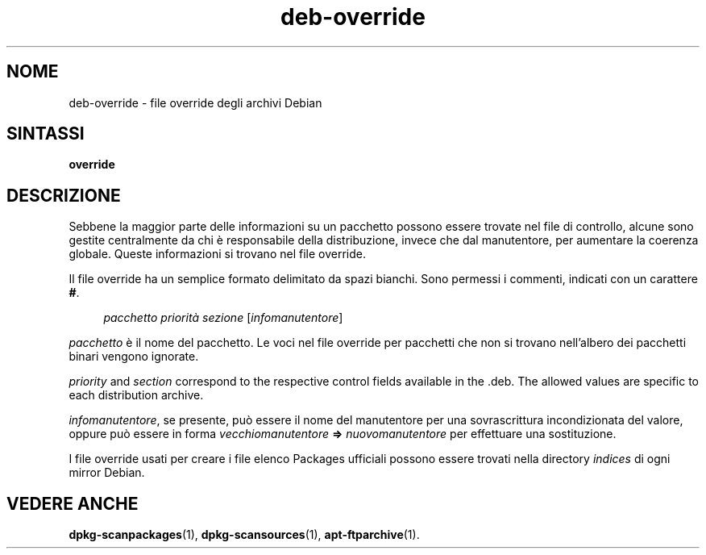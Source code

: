 .\" Automatically generated by Pod::Man 4.11 (Pod::Simple 3.35)
.\"
.\" Standard preamble:
.\" ========================================================================
.de Sp \" Vertical space (when we can't use .PP)
.if t .sp .5v
.if n .sp
..
.de Vb \" Begin verbatim text
.ft CW
.nf
.ne \\$1
..
.de Ve \" End verbatim text
.ft R
.fi
..
.\" Set up some character translations and predefined strings.  \*(-- will
.\" give an unbreakable dash, \*(PI will give pi, \*(L" will give a left
.\" double quote, and \*(R" will give a right double quote.  \*(C+ will
.\" give a nicer C++.  Capital omega is used to do unbreakable dashes and
.\" therefore won't be available.  \*(C` and \*(C' expand to `' in nroff,
.\" nothing in troff, for use with C<>.
.tr \(*W-
.ds C+ C\v'-.1v'\h'-1p'\s-2+\h'-1p'+\s0\v'.1v'\h'-1p'
.ie n \{\
.    ds -- \(*W-
.    ds PI pi
.    if (\n(.H=4u)&(1m=24u) .ds -- \(*W\h'-12u'\(*W\h'-12u'-\" diablo 10 pitch
.    if (\n(.H=4u)&(1m=20u) .ds -- \(*W\h'-12u'\(*W\h'-8u'-\"  diablo 12 pitch
.    ds L" ""
.    ds R" ""
.    ds C` ""
.    ds C' ""
'br\}
.el\{\
.    ds -- \|\(em\|
.    ds PI \(*p
.    ds L" ``
.    ds R" ''
.    ds C`
.    ds C'
'br\}
.\"
.\" Escape single quotes in literal strings from groff's Unicode transform.
.ie \n(.g .ds Aq \(aq
.el       .ds Aq '
.\"
.\" If the F register is >0, we'll generate index entries on stderr for
.\" titles (.TH), headers (.SH), subsections (.SS), items (.Ip), and index
.\" entries marked with X<> in POD.  Of course, you'll have to process the
.\" output yourself in some meaningful fashion.
.\"
.\" Avoid warning from groff about undefined register 'F'.
.de IX
..
.nr rF 0
.if \n(.g .if rF .nr rF 1
.if (\n(rF:(\n(.g==0)) \{\
.    if \nF \{\
.        de IX
.        tm Index:\\$1\t\\n%\t"\\$2"
..
.        if !\nF==2 \{\
.            nr % 0
.            nr F 2
.        \}
.    \}
.\}
.rr rF
.\" ========================================================================
.\"
.IX Title "deb-override 5"
.TH deb-override 5 "2020-08-02" "1.20.5" "dpkg suite"
.\" For nroff, turn off justification.  Always turn off hyphenation; it makes
.\" way too many mistakes in technical documents.
.if n .ad l
.nh
.SH "NOME"
.IX Header "NOME"
deb-override \- file override degli archivi Debian
.SH "SINTASSI"
.IX Header "SINTASSI"
\&\fBoverride\fR
.SH "DESCRIZIONE"
.IX Header "DESCRIZIONE"
Sebbene la maggior parte delle informazioni su un pacchetto possono essere
trovate nel file di controllo, alcune sono gestite centralmente da chi \(`e
responsabile della distribuzione, invece che dal manutentore, per aumentare
la coerenza globale. Queste informazioni si trovano nel file override.
.PP
Il file override ha un semplice formato delimitato da spazi bianchi. Sono
permessi i commenti, indicati con un carattere \fB#\fR.
.Sp
.RS 4
\&\fIpacchetto\fR \fIpriorit\(`a\fR \fIsezione\fR [\fIinfomanutentore\fR]
.RE
.PP
\&\fIpacchetto\fR \(`e il nome del pacchetto. Le voci nel file override per
pacchetti che non si trovano nell'albero dei pacchetti binari vengono
ignorate.
.PP
\&\fIpriority\fR and \fIsection\fR correspond to the respective control fields
available in the .deb. The allowed values are specific to each distribution
archive.
.PP
\&\fIinfomanutentore\fR, se presente, pu\(`o essere il nome del manutentore per una
sovrascrittura incondizionata del valore, oppure pu\(`o essere in forma
\&\fIvecchiomanutentore\fR \fB=>\fR \fInuovomanutentore\fR per effettuare una
sostituzione.
.PP
I file override usati per creare i file elenco Packages ufficiali possono
essere trovati nella directory \fIindices\fR di ogni mirror Debian.
.SH "VEDERE ANCHE"
.IX Header "VEDERE ANCHE"
\&\fBdpkg-scanpackages\fR(1), \fBdpkg-scansources\fR(1), \fBapt-ftparchive\fR(1).
